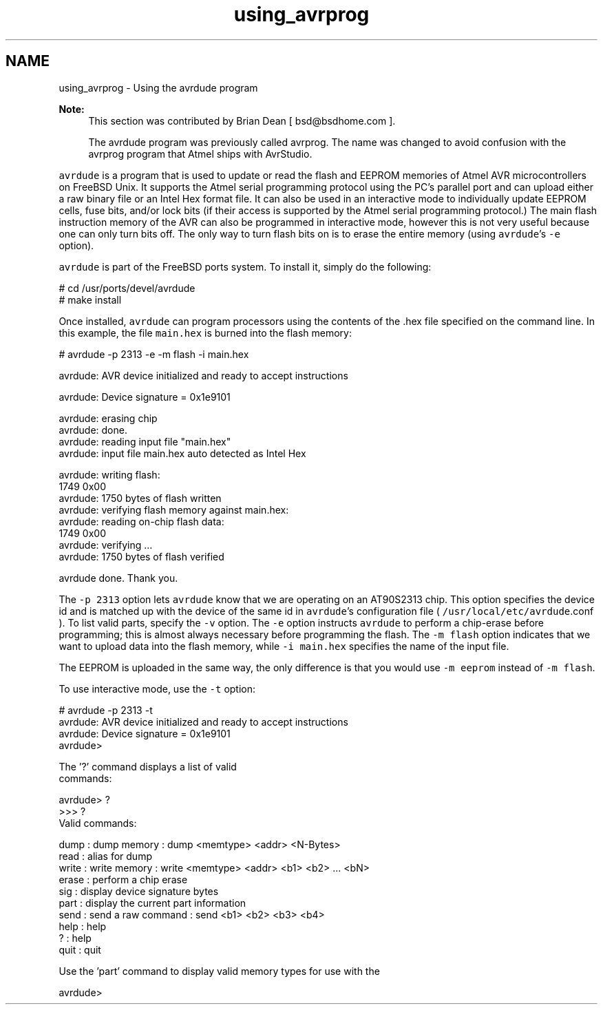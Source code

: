 .TH "using_avrprog" 3 "4 Sep 2017" "Version 2.0.0" "avr-libc" \" -*- nroff -*-
.ad l
.nh
.SH NAME
using_avrprog \- Using the avrdude program 
 
.PP
\fBNote:\fP
.RS 4
This section was contributed by Brian Dean [ bsd@bsdhome.com ].
.PP
The avrdude program was previously called avrprog. The name was changed to avoid confusion with the avrprog program that Atmel ships with AvrStudio.
.RE
.PP
\fCavrdude\fP is a program that is used to update or read the flash and EEPROM memories of Atmel AVR microcontrollers on FreeBSD Unix. It supports the Atmel serial programming protocol using the PC's parallel port and can upload either a raw binary file or an Intel Hex format file. It can also be used in an interactive mode to individually update EEPROM cells, fuse bits, and/or lock bits (if their access is supported by the Atmel serial programming protocol.) The main flash instruction memory of the AVR can also be programmed in interactive mode, however this is not very useful because one can only turn bits off. The only way to turn flash bits on is to erase the entire memory (using \fCavrdude\fP's \fC-e\fP option).
.PP
\fCavrdude\fP is part of the FreeBSD ports system. To install it, simply do the following:
.PP
.PP
.nf

# cd /usr/ports/devel/avrdude
# make install
.fi
.PP
.PP
Once installed, \fCavrdude\fP can program processors using the contents of the \fC\fP.hex file specified on the command line. In this example, the file \fCmain.hex\fP is burned into the flash memory:
.PP
.PP
.nf

# avrdude -p 2313 -e -m flash -i main.hex

avrdude: AVR device initialized and ready to accept instructions

avrdude: Device signature = 0x1e9101

avrdude: erasing chip
avrdude: done.
avrdude: reading input file "main.hex"
avrdude: input file main.hex auto detected as Intel Hex

avrdude: writing flash:
1749 0x00
avrdude: 1750 bytes of flash written
avrdude: verifying flash memory against main.hex:
avrdude: reading on-chip flash data:
1749  0x00
avrdude: verifying ...
avrdude: 1750 bytes of flash verified

avrdude done.  Thank you.
.fi
.PP
.PP
The \fC-p 2313\fP option lets \fCavrdude\fP know that we are operating on an AT90S2313 chip. This option specifies the device id and is matched up with the device of the same id in \fCavrdude\fP's configuration file ( \fC/usr/local/etc/avrdude\fP.conf ). To list valid parts, specify the \fC-v\fP option. The \fC-e\fP option instructs \fCavrdude\fP to perform a chip-erase before programming; this is almost always necessary before programming the flash. The \fC-m flash\fP option indicates that we want to upload data into the flash memory, while \fC-i main.hex\fP specifies the name of the input file.
.PP
The EEPROM is uploaded in the same way, the only difference is that you would use \fC-m eeprom\fP instead of \fC-m flash\fP.
.PP
To use interactive mode, use the \fC-t\fP option:
.PP
.PP
.nf

# avrdude -p 2313 -t
avrdude: AVR device initialized and ready to accept instructions
avrdude: Device signature = 0x1e9101
avrdude>

The '?' command displays a list of valid
commands:

avrdude> ?
>>> ?
Valid commands:

  dump   : dump memory  : dump <memtype> <addr> <N-Bytes>
  read   : alias for dump
  write  : write memory : write <memtype> <addr> <b1> <b2> ... <bN>
  erase  : perform a chip erase
  sig    : display device signature bytes
  part   : display the current part information
  send   : send a raw command : send <b1> <b2> <b3> <b4>
  help   : help
  ?      : help
  quit   : quit

Use the 'part' command to display valid memory types for use with the
'dump' and 'write' commands.

avrdude>
.fi
.PP
 
